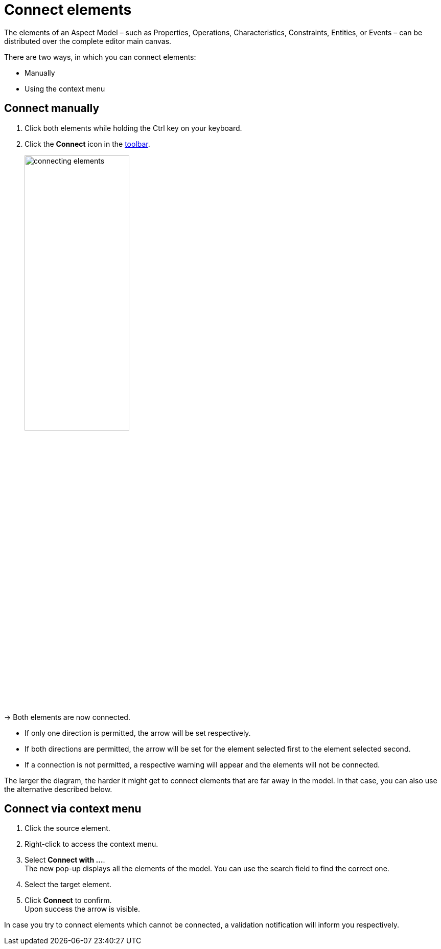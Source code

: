 = Connect elements

The elements of an Aspect Model &ndash; such as Properties, Operations, Characteristics, Constraints, Entities, or Events &ndash;
can be distributed over the complete editor main canvas.

There are two ways, in which you can connect elements: 

* Manually
* Using the context menu

== Connect manually

. Click both elements while holding the Ctrl key on your keyboard.
. Click the *Connect* icon in the xref:getting-started/ui-overview.adoc#toolbar[toolbar].
+
image::connecting-elements.png[width=50%]

→ Both elements are now connected.

* If only one direction is permitted, the arrow will be set respectively.
* If both directions are permitted, the arrow will be set for the element selected first to the element selected second.
* If a connection is not permitted, a respective warning will appear and the elements will not be connected.

The larger the diagram, the harder it might get to connect elements that are far away in the model. In that case, you can also use the alternative described below.

== Connect via context menu

. Click the source element.
. Right-click to access the context menu.
. Select *Connect with ...*. +
The new pop-up displays all the elements of the model. You can use the search field to find the correct one. 
. Select the target element.
. Click *Connect* to confirm. +
Upon success the arrow is visible.

In case you try to connect elements which cannot be connected, a validation notification will inform you respectively.
